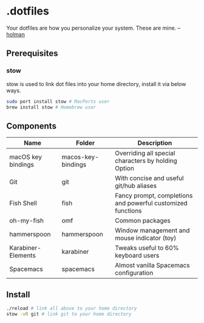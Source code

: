 * .dotfiles
Your dotfiles are how you personalize your system. These are mine. -- [[https://github.com/holman/dotfiles#holman-does-dotfiles][holman]]
** Prerequisites
*** stow
stow is used to link dot files into your home directory, install it via below ways.
#+BEGIN_SRC sh
  sudo port install stow # MacPorts user
  brew install stow # Homebrew user
#+END_SRC
** Components
| Name               | Folder             | Description                                                 |
|--------------------+--------------------+-------------------------------------------------------------|
| macOS key bindings | macos-key-bindings | Overriding all special characters by holding Option         |
| Git                | git                | With concise and useful git/hub aliases                     |
| Fish Shell         | fish               | Fancy prompt, completions and powerful customized functions |
| oh-my-fish         | omf                | Common packages                                             |
| hammerspoon        | hammerspoon        | Window management and mouse indicator (toy)                 |
| Karabiner-Elements | karabiner          | Tweaks useful to 60% keyboard users                         |
| Spacemacs          | spacemacs          | Almost vanilla Spacemacs configuration                      |
** Install
#+BEGIN_SRC sh
  ./reload # link all above to your home directory
  stow -vR git # link git to your home directory
#+END_SRC
